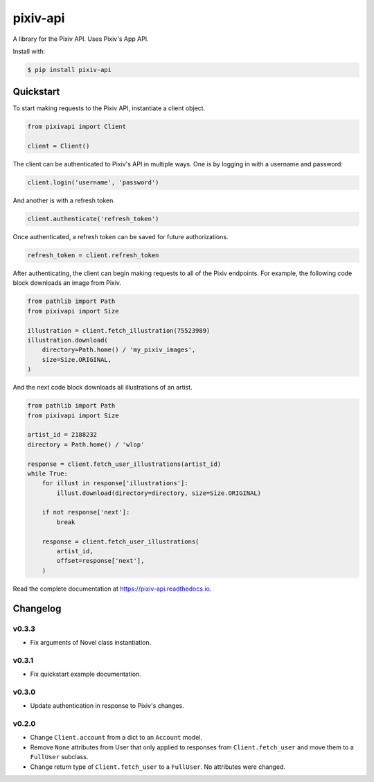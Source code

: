 =========
pixiv-api
=========

|PyPI| |Pyversions| |Docs|

.. |PyPI| image:: https://img.shields.io/pypi/v/pixiv-api.svg
   :target: https://pypi.python.org/pypi/pixiv-api
.. |Pyversions| image:: https://img.shields.io/pypi/pyversions/pixiv-api.svg
   :target: https://pypi.python.org/pypi/pixiv-api
.. |Docs| image:: https://readthedocs.org/projects/pixiv-api/badge/?version=latest
   :target: https://pixiv-api.readthedocs.io/en/latest/?badge=latest

A library for the Pixiv API. Uses Pixiv's App API.

Install with:

.. code-block:: bash

   $ pip install pixiv-api

Quickstart
==========

To start making requests to the Pixiv API, instantiate a client object.

.. code-block:: python

   from pixivapi import Client

   client = Client()

The client can be authenticated to Pixiv's API in multiple ways. One is by
logging in with a username and password:

.. code-block:: python

   client.login('username', 'password')

And another is with a refresh token.

.. code-block:: python

   client.authenticate('refresh_token')

Once authenticated, a refresh token can be saved for future authorizations.

.. code-block:: python

   refresh_token = client.refresh_token

After authenticating, the client can begin making requests to all of the
Pixiv endpoints. For example, the following code block downloads an
image from Pixiv.

.. code-block:: python

   from pathlib import Path
   from pixivapi import Size

   illustration = client.fetch_illustration(75523989)
   illustration.download(
       directory=Path.home() / 'my_pixiv_images',
       size=Size.ORIGINAL,
   )

And the next code block downloads all illustrations of an artist.

.. code-block:: python

   from pathlib import Path
   from pixivapi import Size

   artist_id = 2188232
   directory = Path.home() / 'wlop'

   response = client.fetch_user_illustrations(artist_id)
   while True:
       for illust in response['illustrations']:
           illust.download(directory=directory, size=Size.ORIGINAL)

       if not response['next']:
           break

       response = client.fetch_user_illustrations(
           artist_id,
           offset=response['next'],
       )

Read the complete documentation at https://pixiv-api.readthedocs.io.

Changelog
=========

v0.3.3
------

- Fix arguments of Novel class instantiation.

v0.3.1
------

- Fix quickstart example documentation.

v0.3.0
------

- Update authentication in response to Pixiv's changes.

v0.2.0
------

- Change ``Client.account`` from a dict to an ``Account`` model.
- Remove ``None`` attributes from User that only applied to responses from
  ``Client.fetch_user`` and move them to a ``FullUser`` subclass.
- Change return type of ``Client.fetch_user`` to a ``FullUser``. No attributes
  were changed.
